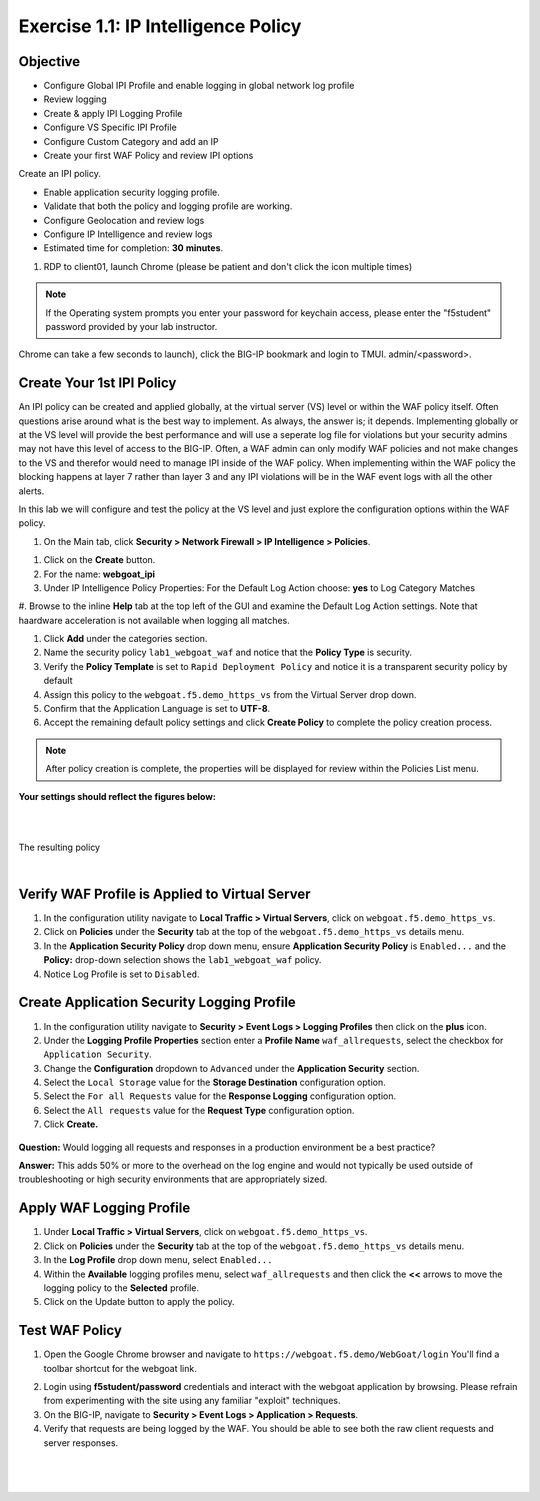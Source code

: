 Exercise 1.1: IP Intelligence Policy
---------------------------------------
Objective
~~~~~~~~~

- Configure Global IPI Profile and enable logging in global network log profile
- Review logging
- Create & apply IPI Logging Profile 
- Configure VS Specific IPI Profile 
- Configure Custom Category and add an IP 
- Create your first WAF Policy and review IPI options 

Create an IPI policy.

- Enable application security logging profile.

- Validate that both the policy and logging profile are working.

- Configure Geolocation and review logs

- Configure IP Intelligence and review logs

- Estimated time for completion: **30** **minutes**.

#. RDP to client01, launch Chrome (please be patient and don't click the icon multiple times)

.. NOTE:: If the Operating system prompts you enter your password for keychain access, please enter the "f5student" password provided by your lab instructor. 

.. image:: images/keychain.png
  :width: 600 px

Chrome can take a few seconds to launch), click the BIG-IP bookmark and login to TMUI. admin/<password>. 

Create Your 1st IPI Policy
~~~~~~~~~~~~~~~~~~~~~~~~~~~~~
An IPI policy can be created and applied globally, at the virtual server (VS) level or within the WAF policy itself. 
Often questions arise around what is the best way to implement. As always, the answer is; it depends. Implementing globally or at the VS level will provide the best 
performance and will use a seperate log file for violations but your security admins may not have this level of access to the BIG-IP. 
Often, a WAF admin can only modify WAF policies and not make changes to the VS and therefor would need to manage IPI inside of the WAF policy. 
When implementing within the WAF policy the blocking happens at layer 7 rather than layer 3 and any IPI violations will be in the WAF event logs with all the other alerts. 

In this lab we will configure and test the policy at the VS level and just explore the configuration options within the WAF policy. 

#. On the Main tab, click **Security > Network Firewall > IP Intelligence > Policies**. 


.. image:: images/ipi.png
  :width: 600 px

#. Click on the **Create** button. 

#. For the name:  **webgoat_ipi** 

#. Under IP Intelligence Policy Properties: For the Default Log Action choose: **yes** to Log Category Matches

#. Browse to  the inline **Help** tab at the top left of the GUI and examine the Default Log Action settings. Note that haardware acceleration  
is not available when logging all matches. 

#. Click **Add** under the categories section. 




#. Name the security policy ``lab1_webgoat_waf`` and notice that the **Policy Type** is security.

#. Verify the **Policy Template** is set to ``Rapid Deployment Policy`` and notice it is a transparent security policy by default

#. Assign this policy to the ``webgoat.f5.demo_https_vs`` from the Virtual Server drop down.

#. Confirm that the Application Language is set to **UTF-8**.

#. Accept the remaining default policy settings and click **Create Policy** to complete the policy creation process.

.. Note:: After policy creation is complete, the properties will be displayed for review within the Policies List menu.

**Your settings should reflect the figures below:**

.. image:: images/module1Lab1Excercise1-image1.png
  :width: 600 px

|
|

The resulting policy

|

.. image:: images/imagefix.PNG
  :width: 600 px

Verify WAF Profile is Applied to Virtual Server
~~~~~~~~~~~~~~~~~~~~~~~~~~~~~~~~~~~~~~~~~~~~~~~~~~~~~
#. In the configuration utility navigate to **Local Traffic > Virtual Servers**, click on ``webgoat.f5.demo_https_vs``.

#. Click on **Policies** under the **Security** tab at the top of the ``webgoat.f5.demo_https_vs`` details menu.

#. In the **Application Security Policy** drop down menu, ensure **Application Security Policy** is ``Enabled...`` and the **Policy:** drop-down selection shows the ``lab1_webgoat_waf`` policy.

#. Notice Log Profile is set to ``Disabled``.

.. image:: images/image4.PNG
    :width: 600 px

Create Application Security Logging Profile
~~~~~~~~~~~~~~~~~~~~~~~~~~~~~~~~~~~~~~~~~~~~~~~~~
#. In the configuration utility navigate to **Security > Event Logs > Logging Profiles** then click on the **plus** icon.

#. Under the **Logging Profile Properties** section enter a **Profile Name** ``waf_allrequests``, select the checkbox for ``Application Security``.

#. Change the **Configuration** dropdown to ``Advanced`` under the **Application Security** section.

#. Select the ``Local Storage`` value for the **Storage Destination** configuration option.

#. Select the ``For all Requests`` value for the **Response Logging** configuration option.

#. Select the ``All requests`` value for the **Request Type** configuration option.

#. Click **Create.**

  .. image:: images/module1Lab1Excercise1-image7.png
      :width: 600 px

**Question:** Would logging all requests and responses in a production environment be a best practice?

**Answer:** This adds 50% or more to the overhead on the log engine and would not typically be used outside of troubleshooting or high security environments that are appropriately sized.


Apply WAF Logging Profile
~~~~~~~~~~~~~~~~~~~~~~~~~~~~~~~
#. Under **Local Traffic > Virtual Servers**, click on ``webgoat.f5.demo_https_vs``.
#. Click on **Policies** under the **Security** tab at the top of the ``webgoat.f5.demo_https_vs`` details menu.
#. In the **Log Profile** drop down menu, select ``Enabled...``
#. Within the **Available** logging profiles menu, select ``waf_allrequests`` and then click the **<<** arrows to move the logging policy to the **Selected** profile.
#. Click on the Update button to apply the policy.

.. image:: images/image6.PNG
    :width: 600 px

Test WAF Policy
~~~~~~~~~~~~~~~~~~~~~
#. Open the Google Chrome browser and navigate to ``https://webgoat.f5.demo/WebGoat/login`` You'll find a toolbar shortcut for the webgoat link.

.. image:: images/image7.PNG
    :width: 600 px

2. Login using **f5student/password** credentials and interact with the webgoat application by browsing. Please refrain from experimenting with the site using any familiar "exploit" techniques.

#. On the BIG-IP, navigate to **Security > Event Logs > Application > Requests**.

#. Verify that requests are being logged by the WAF. You should be able to see both the raw client requests and server responses.

|

        .. image:: images/image9.PNG
          :width: 600 px

|

